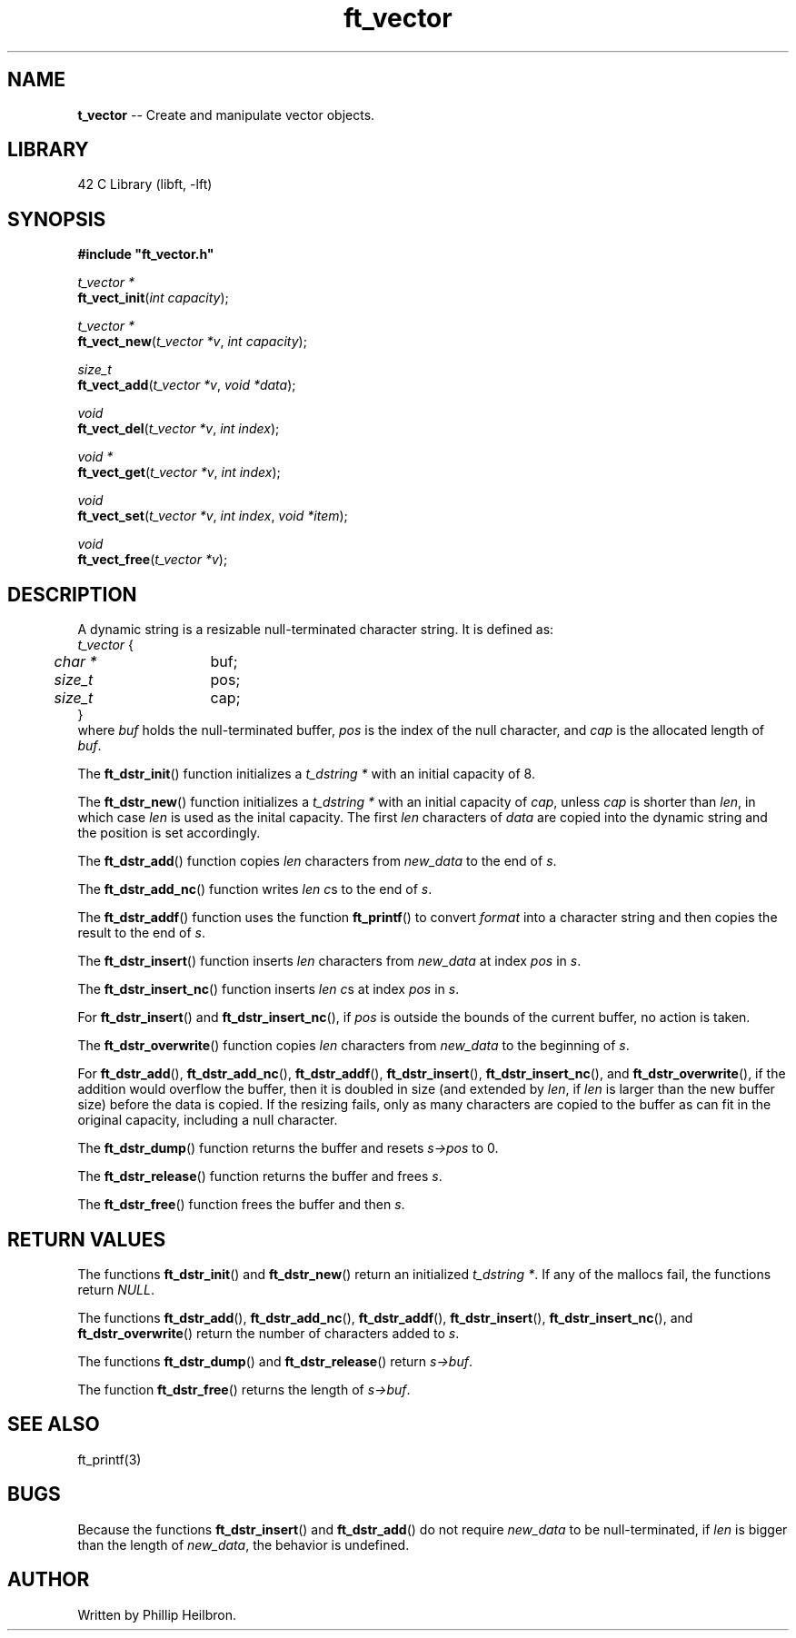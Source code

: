.TH ft_vector 3 "29 April 2019" "version 1.0"
.SH NAME
\fBt_vector\fR -- Create and manipulate vector objects.
.SH LIBRARY
42 C Library (libft, -lft)
.SH SYNOPSIS
.B #include \(dqft_vector.h\(dq
.PP
\fIt_vector *\fR
.br
\fBft_vect_init\fR(\fIint capacity\fR);
.PP
\fIt_vector *\fR
.br
\fBft_vect_new\fR(\fIt_vector *v\fR, \fIint capacity\fR);
.PP
\fIsize_t\fR
.br
\fBft_vect_add\fR(\fIt_vector *v\fR, \fIvoid *data\fR);
.PP
\fIvoid\fR
.br
\fBft_vect_del\fR(\fIt_vector *v\fR, \fIint index\fR);
.PP
\fIvoid *\fR
.br
\fBft_vect_get\fR(\fIt_vector *v\fR, \fIint index\fR);
.PP
\fIvoid\fR
.br
\fBft_vect_set\fR(\fIt_vector *v\fR, \fIint index\fR, \fIvoid *item\fR);
.PP
\fIvoid\fR
.br
\fBft_vect_free\fR(\fIt_vector *v\fR);
.SH DESCRIPTION
A dynamic string is a resizable null-terminated character string. It is defined as:
.br
\fIt_vector\fR {
.br
	\fIchar *\fR	buf;
.br	
	\fIsize_t\fR	pos;
.br	
	\fIsize_t\fR	cap;
.br
}
.br
where \fIbuf\fR holds the null-terminated buffer, \fIpos\fR is the index of the null character, and \fIcap\fR is the allocated length of \fIbuf\fR.
.PP
The \fBft_dstr_init\fR() function initializes a \fIt_dstring *\fR with an initial capacity of 8.
.PP
The \fBft_dstr_new\fR() function initializes a \fIt_dstring *\fR with an initial capacity of \fIcap\fR, unless \fIcap\fR is shorter than \fIlen\fR, in which case \fIlen\fR is used as the inital capacity. The first \fIlen\fR characters of \fIdata\fR are copied into the dynamic string and the position is set accordingly.
.PP
The \fBft_dstr_add\fR() function copies \fIlen\fR characters from \fInew_data\fR to the end of \fIs\fR.
.PP
The \fBft_dstr_add_nc\fR() function writes \fIlen\fR \fIc\fRs to the end of \fIs\fR.
.PP
The \fBft_dstr_addf\fR() function uses the function \fBft_printf\fR() to convert \fIformat\fR into a character string and then copies the result to the end of \fIs\fR.
.PP
The \fBft_dstr_insert\fR() function inserts \fIlen\fR characters from \fInew_data\fR at index \fIpos\fR in \fIs\fR. 
.PP
The \fBft_dstr_insert_nc\fR() function inserts \fIlen\fR \fIc\fRs at index \fIpos\fR in \fIs\fR.
.PP
For \fBft_dstr_insert\fR() and \fBft_dstr_insert_nc\fR(), if \fIpos\fR is outside the bounds of the current buffer, no action is taken.
.PP
The \fBft_dstr_overwrite\fR() function copies \fIlen\fR characters from \fInew_data\fR to the beginning of \fIs\fR.
.PP
For \fBft_dstr_add\fR(), \fBft_dstr_add_nc\fR(), \fBft_dstr_addf\fR(), \fBft_dstr_insert\fR(), \fBft_dstr_insert_nc\fR(), and \fBft_dstr_overwrite\fR(), if the addition would overflow the buffer, then it is doubled in size (and extended by \fIlen\fR, if \fIlen\fR is larger than the new buffer size) before the data is copied. If the resizing fails, only as many characters are copied to the buffer as can fit in the original capacity, including a null character.
.PP
The \fBft_dstr_dump\fR() function returns the buffer and resets \fIs->pos\fR to 0.
.PP
The \fBft_dstr_release\fR() function returns the buffer and frees \fIs\fR.
.PP
The \fBft_dstr_free\fR() function frees the buffer and then \fIs\fR.
.PP
.SH RETURN VALUES
The functions \fBft_dstr_init\fR() and \fBft_dstr_new\fR() return an initialized \fIt_dstring *\fR. If any of the mallocs fail, the functions return \fINULL\fR.
.PP
The functions \fBft_dstr_add\fR(), \fBft_dstr_add_nc\fR(), \fBft_dstr_addf\fR(), \fBft_dstr_insert\fR(), \fBft_dstr_insert_nc\fR(), and \fBft_dstr_overwrite\fR() return the number of characters added to \fIs\fR.
.PP
The functions \fBft_dstr_dump\fR() and \fBft_dstr_release\fR() return \fIs->buf\fR.
.PP
The function \fBft_dstr_free\fR() returns the length of \fIs->buf\fR.
.SH SEE ALSO
ft_printf(3)
.SH BUGS
Because the functions \fBft_dstr_insert\fR() and \fBft_dstr_add\fR() do not require \fInew_data\fR to be null-terminated, if \fIlen\fR is bigger than the length of \fInew_data\fR, the behavior is undefined.
.SH AUTHOR
Written by Phillip Heilbron.
